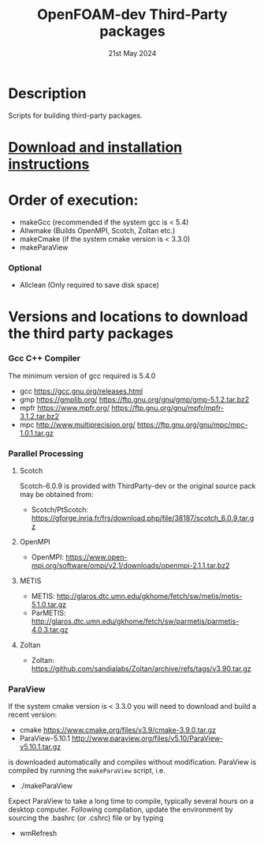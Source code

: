 #                            -*- mode: org; -*-
#
#+TITLE:              OpenFOAM-dev Third-Party packages
#+AUTHOR:                  The OpenFOAM Foundation
#+DATE:                       21st May 2024
#+LINK:                     http://www.openfoam.org
#+OPTIONS: author:nil ^:{}
# Copyright (c) 2014-2024 OpenFOAM Foundation.

* Description
  Scripts for building third-party packages.
* [[https://openfoam.org/download/source/third-party-software/][Download and installation instructions]]
* Order of execution:
  + makeGcc   (recommended if the system gcc is < 5.4)
  + Allwmake  (Builds OpenMPI, Scotch, Zoltan etc.)
  + makeCmake (if the system cmake version is < 3.3.0)
  + makeParaView
*** Optional
    + Allclean (Only required to save disk space)
* Versions and locations to download the third party packages
*** Gcc C++ Compiler
    The minimum version of gcc required is 5.4.0
    + gcc   https://gcc.gnu.org/releases.html
    + gmp   https://gmplib.org/
            https://ftp.gnu.org/gnu/gmp/gmp-5.1.2.tar.bz2
    + mpfr  https://www.mpfr.org/
            https://ftp.gnu.org/gnu/mpfr/mpfr-3.1.2.tar.bz2
    + mpc   http://www.multiprecision.org/
            https://ftp.gnu.org/gnu/mpc/mpc-1.0.1.tar.gz
*** Parallel Processing
***** Scotch
      Scotch-6.0.9 is provided with ThirdParty-dev or the original source pack
      may be obtained from:
      + Scotch/PtScotch: https://gforge.inria.fr/frs/download.php/file/38187/scotch_6.0.9.tar.gz
***** OpenMPI
      + OpenMPI: https://www.open-mpi.org/software/ompi/v2.1/downloads/openmpi-2.1.1.tar.bz2
***** METIS
      + METIS: http://glaros.dtc.umn.edu/gkhome/fetch/sw/metis/metis-5.1.0.tar.gz
      + ParMETIS: http://glaros.dtc.umn.edu/gkhome/fetch/sw/parmetis/parmetis-4.0.3.tar.gz
***** Zoltan
      + Zoltan: https://github.com/sandialabs/Zoltan/archive/refs/tags/v3.90.tar.gz
*** ParaView
    If the system cmake version is < 3.3.0 you will need to download and build a
    recent version:
    + cmake          https://www.cmake.org/files/v3.9/cmake-3.9.0.tar.gz
    + ParaView-5.10.1 http://www.paraview.org/files/v5.10/ParaView-v5.10.1.tar.gz
    is downloaded automatically and compiles without modification.  ParaView is
    compiled by running the =makeParaView= script, i.e.
    + ./makeParaView
    Expect ParaView to take a long time to compile, typically several hours on a
    desktop computer.  Following compilation, update the environment by sourcing
    the .bashrc (or .cshrc) file or by typing
    + wmRefresh

# --------------------------------------------------------------------------
